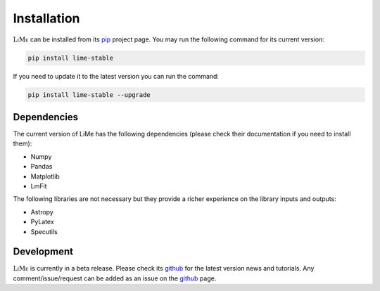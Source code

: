 Installation
============

:math:`\textsc{LiMe}` can be installed from its pip_ project page. You may run the following command for its current version:

.. code-block:: console

   pip install lime-stable

If you need to update it to the latest version you can run the command:

.. code-block:: console

   pip install lime-stable --upgrade

Dependencies
------------

The current version of LiMe has the following dependencies (please check their documentation if you need to install them):

* Numpy
* Pandas
* Matplotlib
* LmFit

The following libraries are not necessary but they provide a richer experience on the library inputs and outputs:

* Astropy
* PyLatex
* Specutils

Development
-----------

:math:`\textsc{LiMe}` is currently in a beta release. Please check its github_ for the latest version news and tutorials.
Any comment/issue/request can be added as an issue on the github_ page.

.. _pip: https://pypi.org/project/lime-stable/
.. _github: https://github.com/Vital-Fernandez/lime